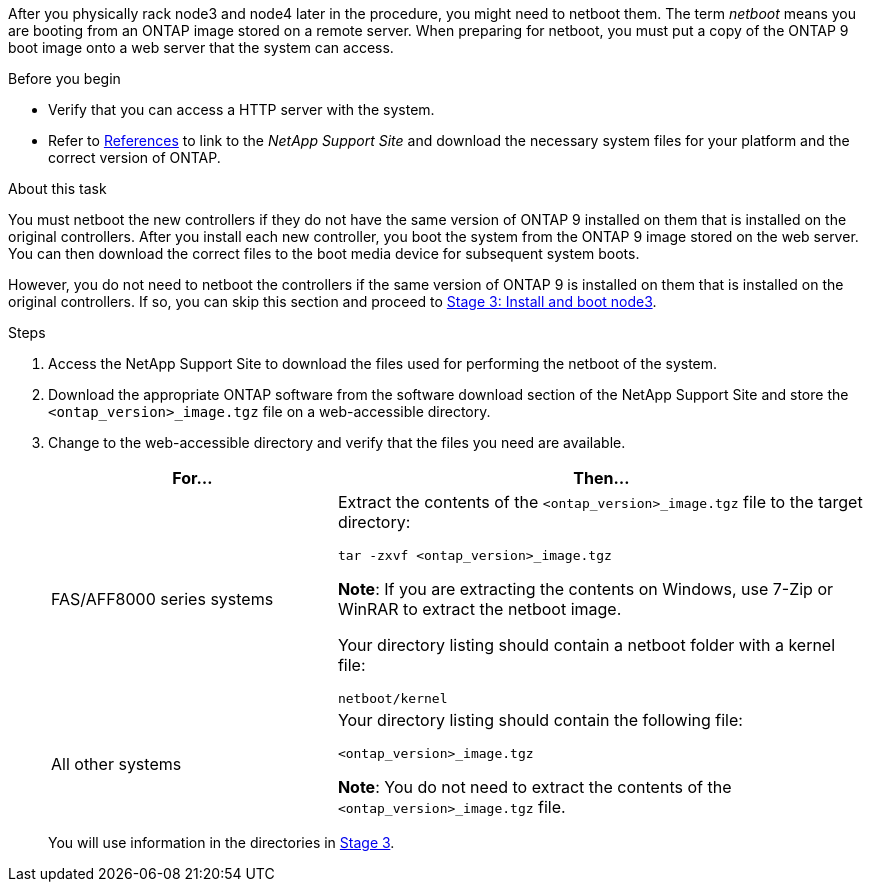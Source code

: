 After you physically rack node3 and node4 later in the procedure, you might need to netboot them. The term _netboot_ means you are booting from an ONTAP image stored on a remote server. When preparing for netboot, you must put a copy of the ONTAP 9 boot image onto a web server that the system can access.

.Before you begin

* Verify that you can access a HTTP server with the system.
* Refer to link:other_references.html[References] to link to the _NetApp Support Site_ and download the necessary system files for your platform and the correct version of ONTAP.

.About this task

You must netboot the new controllers if they do not have the same version of ONTAP 9 installed on them that is installed on the original controllers. After you install each new controller, you boot the system from the ONTAP 9 image stored on the web server. You can then download the correct files to the boot media device for subsequent system boots.

However, you do not need to netboot the controllers if the same version of ONTAP 9 is installed on them that is installed on the original controllers. If so, you can skip this section and proceed to link:stage_3_install_boot_node3.html[Stage 3: Install and boot node3].

.Steps

. [[man_netboot_Step1]]Access the NetApp Support Site to download the files used for performing the netboot of the system.

. Download the appropriate ONTAP software from the software download section of the NetApp Support Site and store the `<ontap_version>_image.tgz` file on a web-accessible directory.

. Change to the web-accessible directory and verify that the files you need are available.
+
[cols="35,65"]
|===
|For... |Then...

|FAS/AFF8000 series systems
|Extract the contents of the `<ontap_version>_image.tgz` file to the target directory:

`tar -zxvf <ontap_version>_image.tgz`

*Note*: If you are extracting the contents on Windows, use 7-Zip or WinRAR to extract the netboot image.

Your directory listing should contain a netboot folder with a kernel file:

`netboot/kernel`
|All other systems
|Your directory listing should contain the following file:

`<ontap_version>_image.tgz`

*Note*: You do not need to extract the contents of the `<ontap_version>_image.tgz` file.
|===
+
You will use information in the directories in link:stage_3_install_boot_node3.html[Stage 3].
